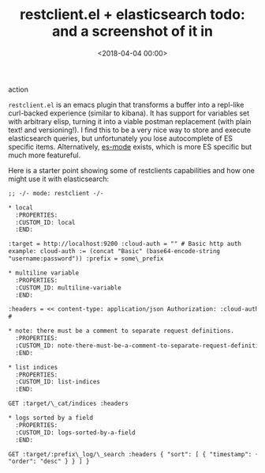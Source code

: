 





#+date: <2018-04-04 00:00>
#+title: restclient.el + elasticsearch todo: and a screenshot of it in
action

=restclient.el= is an emacs plugin that transforms a buffer into a
repl-like curl-backed experience (similar to kibana). It has support for
variables set with arbitrary elisp, turning it into a viable postman
replacement (with plain text! and versioning!). I find this to be a very
nice way to store and execute elasticsearch queries, but unfortunately
you lose autocomplete of ES specific items. Alternatively,
[[https://github.com/dakrone/es-mode][es-mode]] exists, which is more ES
specific but much more featureful.

Here is a starter point showing some of restclients capabilities and how
one might use it with elasticsearch:

#+begin_src txt
;; -/- mode: restclient -/-

* local
  :PROPERTIES:
  :CUSTOM_ID: local
  :END:

:target = http://localhost:9200 :cloud-auth = "" # Basic http auth
example: cloud-auth := (concat "Basic" (base64-encode-string
"username:password")) :prefix = some\_prefix

* multiline variable
  :PROPERTIES:
  :CUSTOM_ID: multiline-variable
  :END:

:headers = << content-type: application/json Authorization: :cloud-auth
#

* note: there must be a comment to separate request definitions.
  :PROPERTIES:
  :CUSTOM_ID: note-there-must-be-a-comment-to-separate-request-definitions.
  :END:

* list indices
  :PROPERTIES:
  :CUSTOM_ID: list-indices
  :END:

GET :target/\_cat/indices :headers

* logs sorted by a field
  :PROPERTIES:
  :CUSTOM_ID: logs-sorted-by-a-field
  :END:

GET :target/:prefix\_log/\_search :headers { "sort": [ { "timestamp": {
"order": "desc" } } ] }

#+end_src
